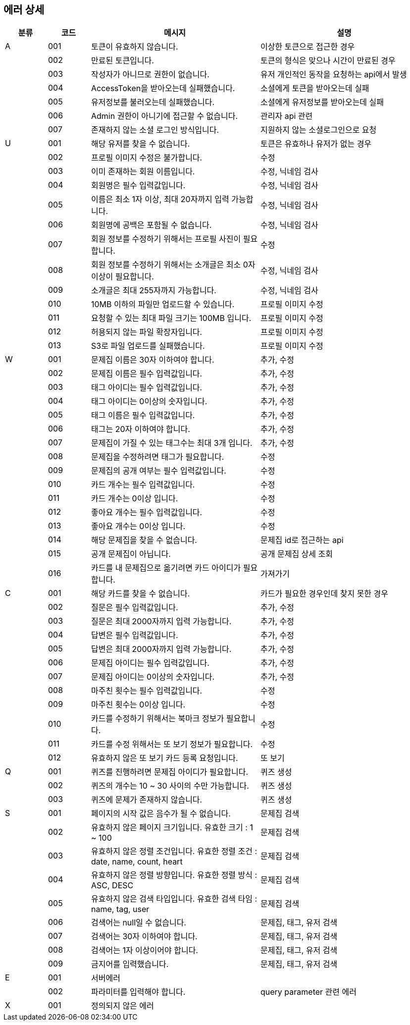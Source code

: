 == 에러 상세


[width="100%",cols="^10,^10,^40,^40",options="header"]
|====
|분류|코드|메시지|설명
|A|001|토큰이 유효하지 않습니다.|이상한 토큰으로 접근한 경우
||002|만료된 토큰입니다.|토큰의 형식은 맞으나 시간이 만료된 경우
||003|작성자가 아니므로 권한이 없습니다.|유저 개인적인 동작을 요청하는 api에서 발생
||004|AccessToken을 받아오는데 실패했습니다.|소셜에게 토큰을 받아오는데 실패
||005|유저정보를 불러오는데 실패했습니다.|소셜에게 유저정보를 받아오는데 실패
||006|Admin 권한이 아니기에 접근할 수 없습니다.|관리자 api 관련
||007|존재하지 않는 소셜 로그인 방식입니다.|지원하지 않는 소셜로그인으로 요청
|U|001|해당 유저를 찾을 수 없습니다.|토큰은 유효하나 유저가 없는 경우
||002|프로필 이미지 수정은 불가합니다.|수정
||003|이미 존재하는 회원 이름입니다.|수정, 닉네임 검사
||004|회원명은 필수 입력값입니다.|수정, 닉네임 검사
||005|이름은 최소 1자 이상, 최대 20자까지 입력 가능합니다.|수정, 닉네임 검사
||006|회원명에 공백은 포함될 수 없습니다.|수정, 닉네임 검사
||007|회원 정보를 수정하기 위해서는 프로필 사진이 필요합니다.|수정
||008|회원 정보를 수정하기 위해서는 소개글은 최소 0자 이상이 필요합니다.|수정, 닉네임 검사
||009|소개글은 최대 255자까지 가능합니다.|수정, 닉네임 검사
||010|10MB 이하의 파일만 업로드할 수 있습니다.|프로필 이미지 수정
||011|요청할 수 있는 최대 파일 크기는 100MB 입니다.|프로필 이미지 수정
||012|허용되지 않는 파일 확장자입니다.|프로필 이미지 수정
||013|S3로 파일 업로드를 실패했습니다.|프로필 이미지 수정
|W|001|문제집 이름은 30자 이하여야 합니다.|추가, 수정
||002|문제집 이름은 필수 입력값입니다.|추가, 수정
||003|태그 아이디는 필수 입력값입니다.|추가, 수정
||004|태그 아이디는 0이상의 숫자입니다.|추가, 수정
||005|태그 이름은 필수 입력값입니다.|추가, 수정
||006|태그는 20자 이하여야 합니다.|추가, 수정
||007|문제집이 가질 수 있는 태그수는 최대 3개 입니다.|추가, 수정
||008|문제집을 수정하려면 태그가 필요합니다.|수정
||009|문제집의 공개 여부는 필수 입력값입니다.|수정
||010|카드 개수는 필수 입력값입니다.|수정
||011|카드 개수는 0이상 입니다.|수정
||012|좋아요 개수는 필수 입력값입니다.|수정
||013|좋아요 개수는 0이상 입니다.|수정
||014|해당 문제집을 찾을 수 없습니다.|문제집 id로 접근하는 api
||015|공개 문제집이 아닙니다.|공개 문제집 상세 조회
||016|카드를 내 문제집으로 옮기려면 카드 아이디가 필요합니다.|가져가기
|C|001|해당 카드를 찾을 수 없습니다.|카드가 필요한 경우인데 찾지 못한 경우
||002|질문은 필수 입력값입니다.|추가, 수정
||003|질문은 최대 2000자까지 입력 가능합니다.|추가, 수정
||004|답변은 필수 입력값입니다.|추가, 수정
||005|답변은 최대 2000자까지 입력 가능합니다.|추가, 수정
||006|문제집 아이디는 필수 입력값입니다.|추가, 수정
||007|문제집 아이디는 0이상의 숫자입니다.|추가, 수정
||008|마주친 횟수는 필수 입력값입니다.|수정
||009|마주친 횟수는 0이상 입니다.|수정
||010|카드를 수정하기 위해서는 북마크 정보가 필요합니다.|수정
||011|카드를 수정 위해서는 또 보기 정보가 필요합니다.|수정
||012|유효하지 않은 또 보기 카드 등록 요청입니다.|또 보기
|Q|001|퀴즈를 진행하려면 문제집 아이디가 필요합니다.|퀴즈 생성
||002|퀴즈의 개수는 10 ~ 30 사이의 수만 가능합니다.|퀴즈 생성
||003|퀴즈에 문제가 존재하지 않습니다.|퀴즈 생성
|S|001|페이지의 시작 값은 음수가 될 수 없습니다.|문제집 검색
||002|유효하지 않은 페이지 크기입니다. 유효한 크기 : 1 ~ 100|문제집 검색
||003|유효하지 않은 정렬 조건입니다. 유효한 정렬 조건 : date, name, count, heart|문제집 검색
||004|유효하지 않은 정렬 방향입니다. 유효한 정렬 방식 : ASC, DESC|문제집 검색
||005|유효하지 않은 검색 타입입니다. 유효한 검색 타임 : name, tag, user|문제집 검색
||006|검색어는 null일 수 없습니다.|문제집, 태그, 유저 검색
||007|검색어는 30자 이하여야 합니다.|문제집, 태그, 유저 검색
||008|검색어는 1자 이상이어야 합니다.|문제집, 태그, 유저 검색
||009|금지어를 입력했습니다.|문제집, 태그, 유저 검색
|E|001|서버에러|
||002|파라미터를 입력해야 합니다.|query parameter 관련 에러
|X|001|정의되지 않은 에러|
|====
